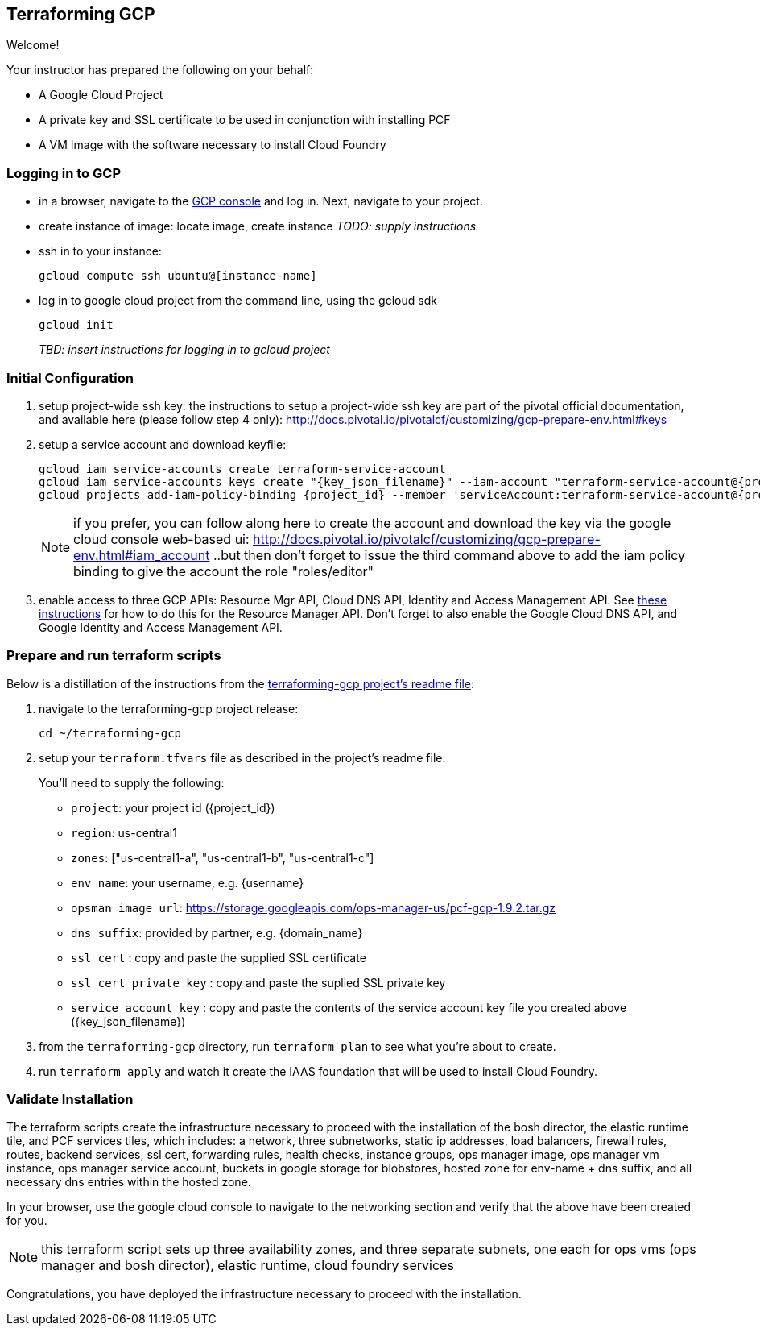 == Terraforming GCP

Welcome!

Your instructor has prepared the following on your behalf:

- A Google Cloud Project
- A private key and SSL certificate to be used in conjunction with installing PCF
- A VM Image with the software necessary to install Cloud Foundry


=== Logging in to GCP

- in a browser, navigate to the https://console.cloud.google.com/[GCP console] and log in.  Next, navigate to your project.

- create instance of image: locate image, create instance _TODO: supply instructions_

- ssh in to your instance:
+
----
gcloud compute ssh ubuntu@[instance-name]
----
+
- log in to google cloud project from the command line, using the gcloud sdk
+
----
gcloud init
----
+

_TBD: insert instructions for logging in to gcloud project_

=== Initial Configuration

. setup project-wide ssh key:
  the instructions to setup a project-wide ssh key are part of the pivotal official documentation, and available here
  (please follow step 4 only):
    http://docs.pivotal.io/pivotalcf/customizing/gcp-prepare-env.html#keys
+
. setup a service account and download keyfile:
+
[source,bash,linenums,subs="attributes+"]
----
gcloud iam service-accounts create terraform-service-account
gcloud iam service-accounts keys create "{key_json_filename}" --iam-account "terraform-service-account@{project_id}.iam.gserviceaccount.com"
gcloud projects add-iam-policy-binding {project_id} --member 'serviceAccount:terraform-service-account@{project_id}.iam.gserviceaccount.com' --role 'roles/editor'
----
+
NOTE: if you prefer, you can follow along here to create the account and download the key via the google cloud console web-based ui: http://docs.pivotal.io/pivotalcf/customizing/gcp-prepare-env.html#iam_account ..but then don't forget to issue the third command above to add the iam policy binding to give the account the role "roles/editor"

. enable access to three GCP APIs: Resource Mgr API, Cloud DNS API, Identity and Access Management API.
   See http://docs.pivotal.io/pivotalcf/customizing/gcp-prepare-env.html#enable_compute_resource_api[these instructions] for how to do this for the Resource Manager API. Don't forget to also enable the Google Cloud DNS API, and Google Identity and Access Management API.

=== Prepare and run terraform scripts

Below is a distillation of the instructions from the https://github.com/pivotal-cf/terraforming-gcp[terraforming-gcp project's readme file]:

. navigate to the terraforming-gcp project release:
+
----
cd ~/terraforming-gcp
----

. setup your `terraform.tfvars` file as described in the project's readme file:
+
You'll need to supply the following:

 - `project`: your project id ({project_id})
 - `region`: us-central1
 - `zones`: ["us-central1-a", "us-central1-b", "us-central1-c"]
 - `env_name`: your username, e.g. {username}
 - `opsman_image_url`: https://storage.googleapis.com/ops-manager-us/pcf-gcp-1.9.2.tar.gz
 - `dns_suffix`: provided by partner, e.g. {domain_name}
 - `ssl_cert` : copy and paste the supplied SSL certificate
 - `ssl_cert_private_key` : copy and paste the suplied SSL private key
 - `service_account_key` : copy and paste the contents of the service account key file you created above ({key_json_filename})

. from the `terraforming-gcp` directory, run `terraform plan` to see what you're about to create.

. run `terraform apply` and watch it create the IAAS foundation that will be used to install Cloud Foundry.


=== Validate Installation

The terraform scripts create the infrastructure necessary to proceed with the installation of the bosh director, the elastic runtime tile, and PCF services tiles, which includes: a network, three subnetworks, static ip addresses, load balancers, firewall rules, routes, backend services, ssl cert, forwarding rules, health checks, instance groups, ops manager image, ops manager vm instance, ops manager service account, buckets in google storage for blobstores, hosted zone for env-name + dns suffix, and all necessary dns entries within the hosted zone.

In your browser, use the google cloud console to navigate to the networking section and verify that the above have been created for you.

NOTE: this terraform script sets up three availability zones, and three separate subnets, one each for ops vms (ops manager and bosh director), elastic runtime, cloud foundry services

Congratulations, you have deployed the infrastructure necessary to proceed with the installation.
